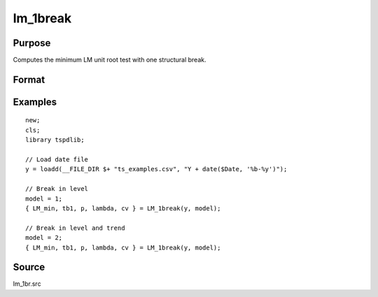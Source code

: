 
lm_1break
==============================================

Purpose
----------------

Computes the minimum LM unit root test with one structural break.

Format
----------------
.. function:: { lm_tstat, tb, lags, lambda, cv } = LM_1break(y, model[, pmax, ic, trimm])
    :noindexentry:

    :param y: Time series data to be test.
    :type y: Nx1 matrix

    :param model: Model to be implemented.

          =========== ===========================
          1           Break in level.
          2           Break in level and trend.
          =========== ===========================

    :type model: Scalar

    :param pmax: Optional, the maximum number of lags for :math:`\delta y`. Default = 8.
    :type pmax: Scalar

    :param ic: Optional, the information criterion used for choosing lags. Default = 3.
    =========== ======================
    1           Akaike.
    2           Schwarz.
    3           t-stat significance.
    =========== ======================
    :type ic: Scalar

    :param trimm: Optional, trimming rate. Default = 0.10.
    :type trimm: Scalar

    :return lm_tstat: Minimum test statistic.
    :rtype lm_tstat: Scalar

    :return tb: Location of break.
    :rtype tb: Scalar

    :return lags: Number of lags selected by chosen information criterion.
    :rtype lags: Scalar

    :return lambda: Break fraction (tb/T).
    :rtype lambda: Scalar

    :return cv: 1, 5, and 10 percent critical values for :func:`lm_1break` tau-stat.
    :rtype cv: Vector

Examples
--------

::

  new;
  cls;
  library tspdlib;

  // Load date file
  y = loadd(__FILE_DIR $+ "ts_examples.csv", "Y + date($Date, '%b-%y')");

  // Break in level
  model = 1;
  { LM_min, tb1, p, lambda, cv } = LM_1break(y, model);

  // Break in level and trend
  model = 2;
  { LM_min, tb1, p, lambda, cv } = LM_1break(y, model);

Source
------

lm_1br.src

.. seealso:: Functions :func:`lmkpss`, :func:`lm_2break`
